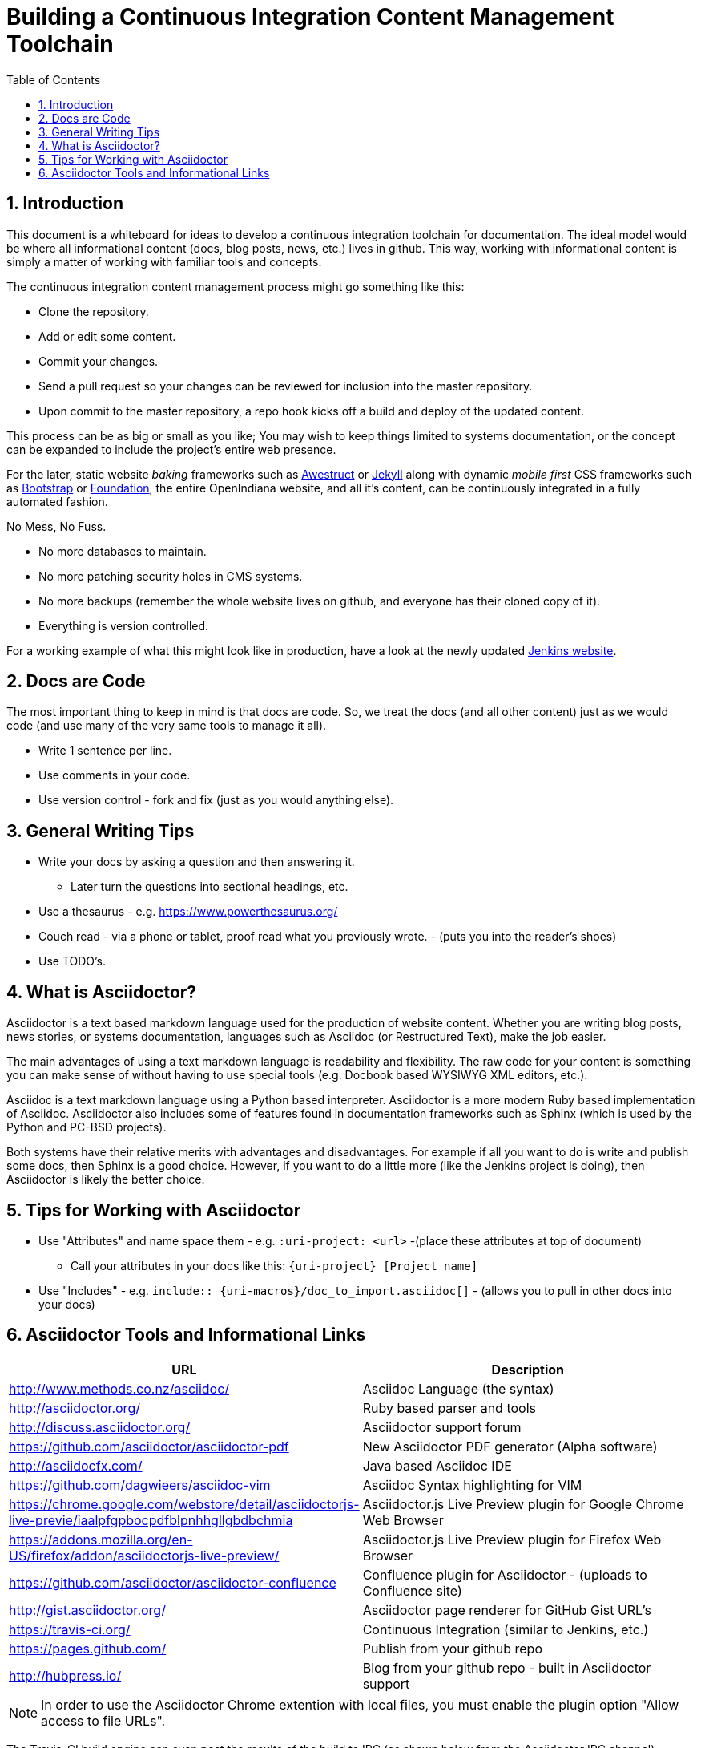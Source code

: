 :sectnums:
:toc: left

= Building a Continuous Integration Content Management Toolchain


== Introduction

This document is a whiteboard for ideas to develop a continuous integration toolchain for documentation.
The ideal model would be where all informational content (docs, blog posts, news, etc.) lives in github.
This way, working with informational content is simply a matter of working with familiar tools and concepts.

The continuous integration content management process might go something like this:

- Clone the repository.
- Add or edit some content.
- Commit your changes.
- Send a pull request so your changes can be reviewed for inclusion into the master repository.
- Upon commit to the master repository, a repo hook kicks off a build and deploy of the updated content.

This process can be as big or small as you like;
You may wish to keep things limited to systems documentation, or the concept can be expanded to include the project's entire web presence.

For the later, static website _baking_ frameworks such as http://awestruct.org/[Awestruct] or https://jekyllrb.com/[Jekyll] along with dynamic _mobile first_ CSS frameworks such as http://getbootstrap.com/[Bootstrap] or http://foundation.zurb.com/[Foundation], the entire OpenIndiana website, and all it's content, can be continuously integrated in a fully automated fashion.

.No Mess, No Fuss.

- No more databases to maintain.
- No more patching security holes in CMS systems.
- No more backups (remember the whole website lives on github, and everyone has their cloned copy of it).
- Everything is version controlled.

For a working example of what this might look like in production, have a look at the newly updated https://jenkins.io/index.html[Jenkins website].

== Docs are Code

The most important thing to keep in mind is that docs are code.
So, we treat the docs (and all other content) just as we would code (and use many of the very same tools to manage it all).

- Write 1 sentence per line.
- Use comments in your code.
- Use version control - fork and fix (just as you would anything else).

== General Writing Tips

- Write your docs by asking a question and then answering it.
* Later turn the questions into sectional headings, etc.
- Use a thesaurus - e.g. https://www.powerthesaurus.org/
- Couch read - via a phone or tablet, proof read what you previously wrote. - (puts you into the reader's shoes)
- Use TODO's.

== What is Asciidoctor?

Asciidoctor is a text based markdown language used for the production of website content.
Whether you are writing blog posts, news stories, or systems documentation, languages such as Asciidoc (or Restructured Text), make the job easier.

The main advantages of using a text markdown language is readability and flexibility.
The raw code for your content is something you can make sense of without having to use special tools (e.g. Docbook based WYSIWYG XML editors, etc.).

Asciidoc is a text markdown language using a Python based interpreter.
Asciidoctor is a more modern Ruby based implementation of Asciidoc.
Asciidoctor also includes some of features found in documentation frameworks such as Sphinx (which is used by the Python and PC-BSD projects).

Both systems have their relative merits with advantages and disadvantages.
For example if all you want to do is write and publish some docs, then Sphinx is a good choice.
However, if you want to do a little more (like the Jenkins project is doing), then Asciidoctor is likely the better choice.

== Tips for Working with Asciidoctor

- Use "Attributes" and name space them - e.g. `:uri-project: <url>` -(place these attributes at top of document)
* Call your attributes in your docs like this: `{uri-project} [Project name]`
- Use "Includes" - e.g. `include:: {uri-macros}/doc_to_import.asciidoc[]` - (allows you to pull in other docs into your docs)

== Asciidoctor Tools and Informational Links

|===
| URL | Description

| http://www.methods.co.nz/asciidoc/ | Asciidoc Language (the syntax)
| http://asciidoctor.org/ | Ruby based parser and tools
| http://discuss.asciidoctor.org/ | Asciidoctor support forum
| https://github.com/asciidoctor/asciidoctor-pdf | New Asciidoctor PDF generator (Alpha software)
| http://asciidocfx.com/ | Java based Asciidoc IDE
| https://github.com/dagwieers/asciidoc-vim | Asciidoc Syntax highlighting for VIM
| https://chrome.google.com/webstore/detail/asciidoctorjs-live-previe/iaalpfgpbocpdfblpnhhgllgbdbchmia |Asciidoctor.js Live Preview plugin for Google Chrome Web Browser
| https://addons.mozilla.org/en-US/firefox/addon/asciidoctorjs-live-preview/ | Asciidoctor.js Live Preview plugin for Firefox Web Browser
| https://github.com/asciidoctor/asciidoctor-confluence | Confluence plugin for Asciidoctor - (uploads to Confluence site)
| http://gist.asciidoctor.org/ | Asciidoctor page renderer for GitHub Gist URL's
| https://travis-ci.org/ | Continuous Integration (similar to Jenkins, etc.)
| https://pages.github.com/ | Publish from your github repo
| http://hubpress.io/ | Blog from your github repo - built in Asciidoctor support
|===

[NOTE]
In order to use the Asciidoctor Chrome extention with local files, you must enable the plugin option "Allow access to file URLs".

The Travis-CI build engine can even post the results of the build to IRC (as shown below from the Asciidoctor IRC channel).

	<travis-ci> asciidoctor/asciidoctor#2068 (master - cbf2ab0 : Dan Allen): The build passed.
	<travis-ci> Change view : https://github.com/asciidoctor/asciidoctor/compare/6e41bee5dc42...cbf2ab0a9b78
	<travis-ci> Build details : https://travis-ci.org/asciidoctor/asciidoctor/builds/114132261

.Videos
|===
| URL | Desciption

| https://www.youtube.com/watch?v=kyGJEVEjfAs | Write in AsciiDoc, Publish Everywhere!
| https://www.youtube.com/watch?v=r6RXRi5pBXg | 7 Ways to Hack Your Brain to Write Fluently
|===
